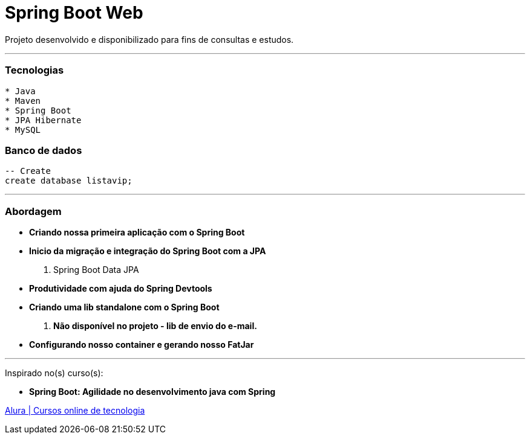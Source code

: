 = Spring Boot Web

Projeto desenvolvido e disponibilizado para fins de consultas e estudos.

---

=== Tecnologias
----
* Java
* Maven
* Spring Boot
* JPA Hibernate
* MySQL
----

=== Banco de dados
```sql
-- Create
create database listavip;
```

---

=== Abordagem

* *Criando nossa primeira aplicação com o Spring Boot*
* *Inicio da migração e integração do Spring Boot com a JPA*
    . Spring Boot Data JPA
* *Produtividade com ajuda do Spring Devtools*
* *Criando uma lib standalone com o Spring Boot*
    . *Não disponível no projeto - lib de envio do e-mail.*
* *Configurando nosso container e gerando nosso FatJar*

---

Inspirado no(s) curso(s):

* *Spring Boot: Agilidade no desenvolvimento java com Spring*

https://www.alura.com.br/[Alura | Cursos online de tecnologia]

